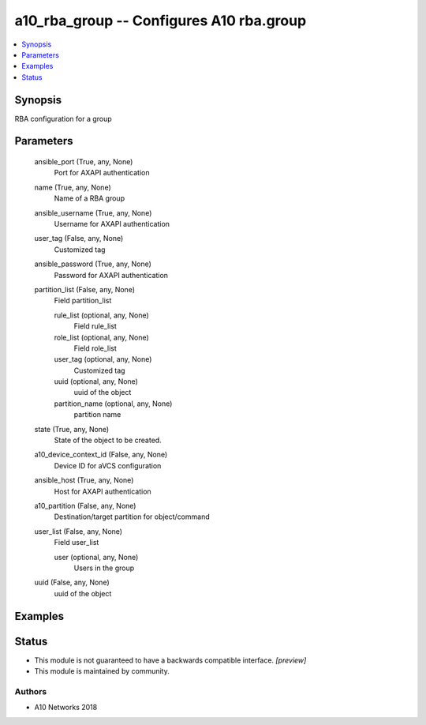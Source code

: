 .. _a10_rba_group_module:


a10_rba_group -- Configures A10 rba.group
=========================================

.. contents::
   :local:
   :depth: 1


Synopsis
--------

RBA configuration for a group






Parameters
----------

  ansible_port (True, any, None)
    Port for AXAPI authentication


  name (True, any, None)
    Name of a RBA group


  ansible_username (True, any, None)
    Username for AXAPI authentication


  user_tag (False, any, None)
    Customized tag


  ansible_password (True, any, None)
    Password for AXAPI authentication


  partition_list (False, any, None)
    Field partition_list


    rule_list (optional, any, None)
      Field rule_list


    role_list (optional, any, None)
      Field role_list


    user_tag (optional, any, None)
      Customized tag


    uuid (optional, any, None)
      uuid of the object


    partition_name (optional, any, None)
      partition name



  state (True, any, None)
    State of the object to be created.


  a10_device_context_id (False, any, None)
    Device ID for aVCS configuration


  ansible_host (True, any, None)
    Host for AXAPI authentication


  a10_partition (False, any, None)
    Destination/target partition for object/command


  user_list (False, any, None)
    Field user_list


    user (optional, any, None)
      Users in the group



  uuid (False, any, None)
    uuid of the object









Examples
--------

.. code-block:: yaml+jinja

    





Status
------




- This module is not guaranteed to have a backwards compatible interface. *[preview]*


- This module is maintained by community.



Authors
~~~~~~~

- A10 Networks 2018


